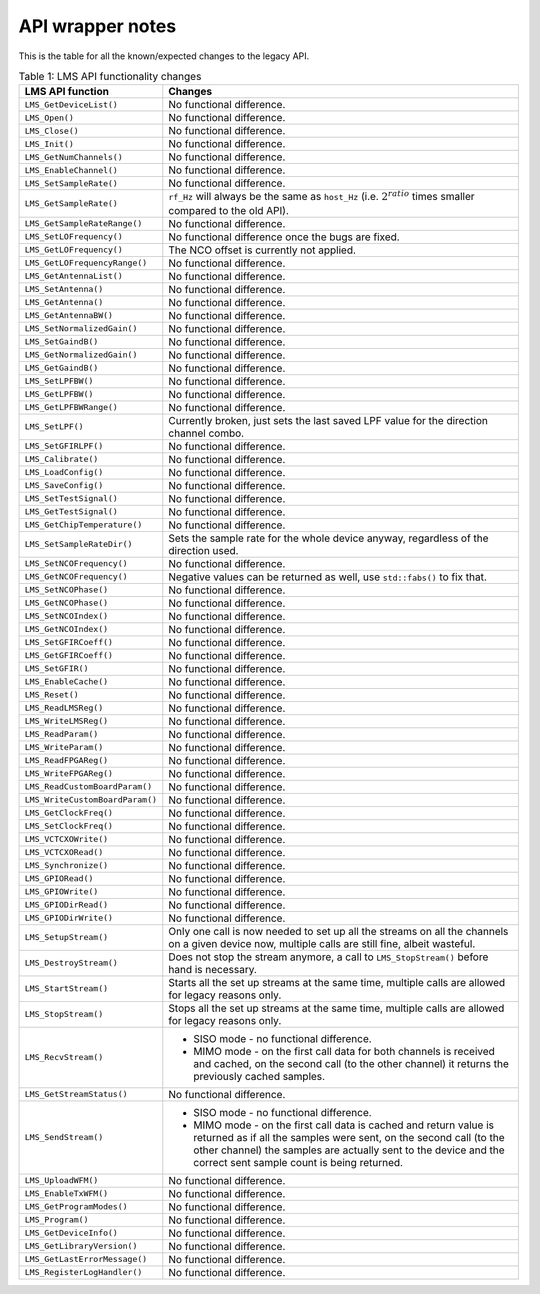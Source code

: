 API wrapper notes
=================

This is the table for all the known/expected changes to the legacy API.

..
  TODO: Correct this whenever code changes

.. list-table:: Table 1: LMS API functionality changes
   :header-rows: 1

   * - LMS API function
     - Changes
   * - ``LMS_GetDeviceList()``
     - No functional difference.
   * - ``LMS_Open()``
     - No functional difference.
   * - ``LMS_Close()``
     - No functional difference.
   * - ``LMS_Init()``
     - No functional difference.
   * - ``LMS_GetNumChannels()``
     - No functional difference.
   * - ``LMS_EnableChannel()``
     - No functional difference.
   * - ``LMS_SetSampleRate()``
     - No functional difference.
   * - ``LMS_GetSampleRate()``
     - ``rf_Hz`` will always be the same as ``host_Hz`` (i.e. :math:`2^{ratio}` times smaller compared to the old API).
   * - ``LMS_GetSampleRateRange()``
     - No functional difference.
   * - ``LMS_SetLOFrequency()``
     - No functional difference once the bugs are fixed.
   * - ``LMS_GetLOFrequency()``
     - The NCO offset is currently not applied.
   * - ``LMS_GetLOFrequencyRange()``
     - No functional difference.
   * - ``LMS_GetAntennaList()``
     - No functional difference.
   * - ``LMS_SetAntenna()``
     - No functional difference.
   * - ``LMS_GetAntenna()``
     - No functional difference.
   * - ``LMS_GetAntennaBW()``
     - No functional difference.
   * - ``LMS_SetNormalizedGain()``
     - No functional difference.
   * - ``LMS_SetGaindB()``
     - No functional difference.
   * - ``LMS_GetNormalizedGain()``
     - No functional difference.
   * - ``LMS_GetGaindB()``
     - No functional difference.
   * - ``LMS_SetLPFBW()``
     - No functional difference.
   * - ``LMS_GetLPFBW()``
     - No functional difference.
   * - ``LMS_GetLPFBWRange()``
     - No functional difference.
   * - ``LMS_SetLPF()``
     - Currently broken, just sets the last saved LPF value for the direction channel combo.
   * - ``LMS_SetGFIRLPF()``
     - No functional difference.
   * - ``LMS_Calibrate()``
     - No functional difference.
   * - ``LMS_LoadConfig()``
     - No functional difference.
   * - ``LMS_SaveConfig()``
     - No functional difference.
   * - ``LMS_SetTestSignal()``
     - No functional difference.
   * - ``LMS_GetTestSignal()``
     - No functional difference.
   * - ``LMS_GetChipTemperature()``
     - No functional difference.
   * - ``LMS_SetSampleRateDir()``
     - Sets the sample rate for the whole device anyway, regardless of the direction used.
   * - ``LMS_SetNCOFrequency()``
     - No functional difference.
   * - ``LMS_GetNCOFrequency()``
     - Negative values can be returned as well, use ``std::fabs()`` to fix that.
   * - ``LMS_SetNCOPhase()``
     - No functional difference.
   * - ``LMS_GetNCOPhase()``
     - No functional difference.
   * - ``LMS_SetNCOIndex()``
     - No functional difference.
   * - ``LMS_GetNCOIndex()``
     - No functional difference.
   * - ``LMS_SetGFIRCoeff()``
     - No functional difference.
   * - ``LMS_GetGFIRCoeff()``
     - No functional difference.
   * - ``LMS_SetGFIR()``
     - No functional difference.
   * - ``LMS_EnableCache()``
     - No functional difference.
   * - ``LMS_Reset()``
     - No functional difference.
   * - ``LMS_ReadLMSReg()``
     - No functional difference.
   * - ``LMS_WriteLMSReg()``
     - No functional difference.
   * - ``LMS_ReadParam()``
     - No functional difference.
   * - ``LMS_WriteParam()``
     - No functional difference.
   * - ``LMS_ReadFPGAReg()``
     - No functional difference.
   * - ``LMS_WriteFPGAReg()``
     - No functional difference.
   * - ``LMS_ReadCustomBoardParam()``
     - No functional difference.
   * - ``LMS_WriteCustomBoardParam()``
     - No functional difference.
   * - ``LMS_GetClockFreq()``
     - No functional difference.
   * - ``LMS_SetClockFreq()``
     - No functional difference.
   * - ``LMS_VCTCXOWrite()``
     - No functional difference.
   * - ``LMS_VCTCXORead()``
     - No functional difference.
   * - ``LMS_Synchronize()``
     - No functional difference.
   * - ``LMS_GPIORead()``
     - No functional difference.
   * - ``LMS_GPIOWrite()``
     - No functional difference.
   * - ``LMS_GPIODirRead()``
     - No functional difference.
   * - ``LMS_GPIODirWrite()``
     - No functional difference.
   * - ``LMS_SetupStream()``
     - Only one call is now needed to set up all the streams on all the channels on a given device now,
       multiple calls are still fine, albeit wasteful.
   * - ``LMS_DestroyStream()``
     - Does not stop the stream anymore, a call to ``LMS_StopStream()`` before hand is necessary.
   * - ``LMS_StartStream()``
     - Starts all the set up streams at the same time, multiple calls are allowed for legacy reasons only.
   * - ``LMS_StopStream()``
     - Stops all the set up streams at the same time, multiple calls are allowed for legacy reasons only.
   * - ``LMS_RecvStream()``
     - + SISO mode - no functional difference.
       + MIMO mode - on the first call data for both channels is received and cached,
         on the second call (to the other channel) it returns the previously cached samples.
   * - ``LMS_GetStreamStatus()``
     - No functional difference.
   * - ``LMS_SendStream()``
     - + SISO mode - no functional difference.
       + MIMO mode - on the first call data is cached and return value is returned as if all the samples were sent,
         on the second call (to the other channel) the samples are actually sent to the device and the correct sent sample count is being returned.
   * - ``LMS_UploadWFM()``
     - No functional difference.
   * - ``LMS_EnableTxWFM()``
     - No functional difference.
   * - ``LMS_GetProgramModes()``
     - No functional difference.
   * - ``LMS_Program()``
     - No functional difference.
   * - ``LMS_GetDeviceInfo()``
     - No functional difference.
   * - ``LMS_GetLibraryVersion()``
     - No functional difference.
   * - ``LMS_GetLastErrorMessage()``
     - No functional difference.
   * - ``LMS_RegisterLogHandler()``
     - No functional difference.
